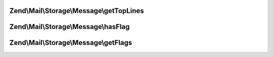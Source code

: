 .. Mail/Storage/Message/MessageInterface.php generated using docpx on 01/30/13 03:32am


Zend\\Mail\\Storage\\Message\\getTopLines
=========================================

.. function:: Zend\Mail\Storage\Message\getTopLines()


    return toplines as found after headers

    :rtype: string toplines



Zend\\Mail\\Storage\\Message\\hasFlag
=====================================

.. function:: Zend\Mail\Storage\Message\hasFlag()


    check if flag is set

    :param mixed: a flag name, use constants defined in Zend\Mail\Storage

    :rtype: bool true if set, otherwise false



Zend\\Mail\\Storage\\Message\\getFlags
======================================

.. function:: Zend\Mail\Storage\Message\getFlags()


    get all set flags

    :rtype: array array with flags, key and value are the same for easy lookup



